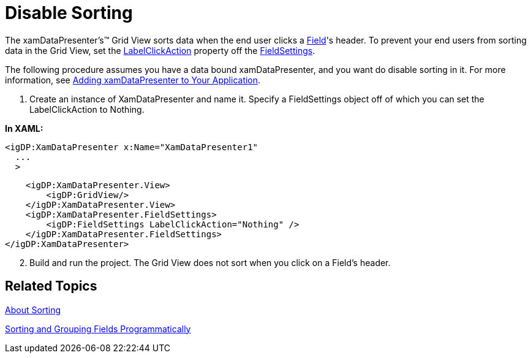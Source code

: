 ﻿////

|metadata|
{
    "name": "xamdatapresenter-disable-sorting",
    "controlName": ["xamDataPresenter"],
    "tags": ["How Do I","Sorting"],
    "guid": "{2EA23AE3-4522-439F-A556-029D18034FCB}",  
    "buildFlags": [],
    "createdOn": "2012-01-30T19:39:53.1479827Z"
}
|metadata|
////

= Disable Sorting

The xamDataPresenter's™ Grid View sorts data when the end user clicks a link:{ApiPlatform}datapresenter{ApiVersion}~infragistics.windows.datapresenter.field.html[Field]'s header. To prevent your end users from sorting data in the Grid View, set the link:{ApiPlatform}datapresenter{ApiVersion}~infragistics.windows.datapresenter.fieldsettings~labelclickaction.html[LabelClickAction] property off the link:{ApiPlatform}datapresenter{ApiVersion}~infragistics.windows.datapresenter.fieldsettings.html[FieldSettings].

The following procedure assumes you have a data bound xamDataPresenter, and you want do disable sorting in it. For more information, see link:xamdatapresenter-getting-started-with-xamdatapresenter.html[Adding xamDataPresenter to Your Application].

[start=1]
. Create an instance of XamDataPresenter and name it. Specify a FieldSettings object off of which you can set the LabelClickAction to Nothing.

*In XAML:*

[source]
----
<igDP:XamDataPresenter x:Name="XamDataPresenter1" 
  ...
  >
----

[source]
----
    <igDP:XamDataPresenter.View>
        <igDP:GridView/>
    </igDP:XamDataPresenter.View>
    <igDP:XamDataPresenter.FieldSettings>
        <igDP:FieldSettings LabelClickAction="Nothing" />
    </igDP:XamDataPresenter.FieldSettings>
</igDP:XamDataPresenter>
----

[start=2]
. Build and run the project. The Grid View does not sort when you click on a Field's header.

== Related Topics

link:xamdatapresenter-about-sorting.html[About Sorting]

link:xamdatapresenter-sorting-and-grouping-fields-programmatically.html[Sorting and Grouping Fields Programmatically]